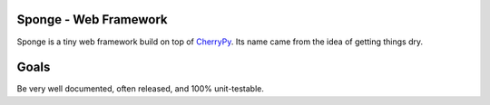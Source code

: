 Sponge - Web Framework
======================

Sponge is a tiny web framework build on top of CherryPy_.
Its name came from the idea of getting things dry.

Goals
=====

Be very well documented, often released, and 100% unit-testable.

.. _CherryPy: http://www.cherrypy.org/
